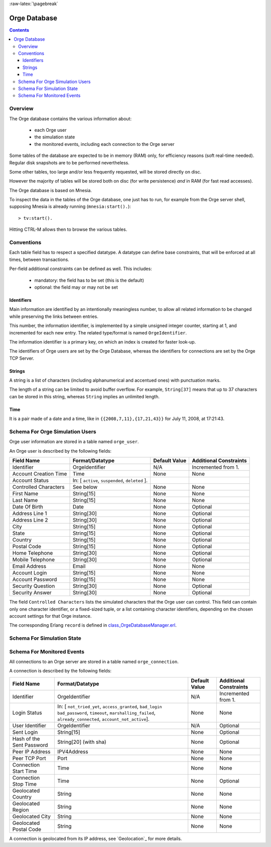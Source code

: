 .. role:: raw-html(raw)
   :format: html

.. role:: raw-latex(raw)
   :format: latex


:raw-latex:`\pagebreak`

.. _class_OrgeDatabaseManager.hrl: http://osdl.svn.sourceforge.net/viewvc/osdl/Orge/trunk/src/code/servers/functional-services/database-storage/src/class_OrgeDatabaseManager.hrl?view=markup

.. _class_OrgeDatabaseManager.erl: http://osdl.svn.sourceforge.net/viewvc/osdl/Orge/trunk/src/code/servers/functional-services/database-storage/src/class_OrgeDatabaseManager.erl?view=markup


.. _Orge database:



Orge Database
=============

.. contents::

.. :local:


Overview
--------

The Orge database contains the various information about:

 - each Orge user
 - the simulation state
 - the monitored events, including each connection to the Orge server



Some tables of the database are expected to be in memory (RAM) only, for efficiency reasons (soft real-time needed). Regular disk snapshots are to be performed nevertheless.

Some other tables, too large and/or less frequently requested, will be stored directly on disc.

However the majority of tables will be stored both on disc (for write persistence) *and* in RAM (for fast read accesses).

The Orge database is based on Mnesia.


To inspect the data in the tables of the Orge database, one just has to run, for example from the Orge server shell, supposing Mnesia is already running (``mnesia:start().``)::

 > tv:start().

Hitting CTRL-M allows then to browse the various tables.


Conventions
-----------

Each table field has to respect a specified datatype. A datatype can define base constraints, that will be enforced at all times, between transactions.

Per-field additional constraints can be defined as well. This includes:

 - mandatory: the field has to be set (this is the default)
 - optional: the field may or may not be set


Identifiers
...........

Main information are identified by an intentionally meaningless number, to allow all related information to be changed while preserving the links between entries.

This number, the information identifier, is implemented by a simple unsigned integer counter, starting at 1, and incremented for each new entry. The related type/format is named ``OrgeIdentifier``.

The information identifier is a primary key, on which an index is created for faster look-up.

The identifiers of Orge users are set by the Orge Database, whereas the identifiers for connections are set by the Orge TCP Server.


Strings
.......

A string is a list of characters (including alphanumerical and accentued ones) with punctuation marks.

The length of a string can be limited to avoid buffer overflow. For example, ``String[37]`` means that up to 37 characters can be stored in this string, whereas ``String`` implies an unlimited length.


Time
....

It is a pair made of a date and a time, like in ``{{2008,7,11},{17,21,43}}`` for July 11, 2008, at 17:21:43.


Schema For Orge Simulation Users
--------------------------------

Orge user information are stored in a table named ``orge_user``.

An Orge user is described by the following fields:

+------------------------+-----------------------------------+-------------+--------------------------+
| Field Name             | Format/Datatype                   | Default     | Additional               |
|                        |                                   | Value       | Constraints              |
+========================+===================================+=============+==========================+
| Identifier             | OrgeIdentifier                    | N/A         | Incremented from 1.      |
+------------------------+-----------------------------------+-------------+--------------------------+
| Account Creation Time  | Time                              | None        | None                     |
+------------------------+-----------------------------------+-------------+--------------------------+
| Account Status         | In: [ ``active``, ``suspended``,  |             |                          |
|                        | ``deleted`` ].                    |             |                          |
+------------------------+-----------------------------------+-------------+--------------------------+
| Controlled Characters  | See below                         | None        | None                     |
+------------------------+-----------------------------------+-------------+--------------------------+
| First Name             | String[15]                        | None        | None                     |
+------------------------+-----------------------------------+-------------+--------------------------+
| Last Name              | String[15]                        | None        | None                     |
+------------------------+-----------------------------------+-------------+--------------------------+
| Date Of Birth          | Date                              | None        | Optional                 |
+------------------------+-----------------------------------+-------------+--------------------------+
| Address Line 1         | String[30]                        | None        | Optional                 |
+------------------------+-----------------------------------+-------------+--------------------------+
| Address Line 2         | String[30]                        | None        | Optional                 |
+------------------------+-----------------------------------+-------------+--------------------------+
| City                   | String[15]                        | None        | Optional                 |
+------------------------+-----------------------------------+-------------+--------------------------+
| State                  | String[15]                        | None        | Optional                 |
+------------------------+-----------------------------------+-------------+--------------------------+
| Country                | String[15]                        | None        | Optional                 |
+------------------------+-----------------------------------+-------------+--------------------------+
| Postal Code            | String[15]                        | None        | Optional                 |
+------------------------+-----------------------------------+-------------+--------------------------+
| Home Telephone         | String[30]                        | None        | Optional                 |
+------------------------+-----------------------------------+-------------+--------------------------+
| Mobile Telephone       | String[30]                        | None        | Optional                 |
+------------------------+-----------------------------------+-------------+--------------------------+
| Email Address          | Email                             | None        | None                     |
+------------------------+-----------------------------------+-------------+--------------------------+
| Account Login          | String[15]                        | None        | None                     |
+------------------------+-----------------------------------+-------------+--------------------------+
| Account Password       | String[15]                        | None        | None                     |
+------------------------+-----------------------------------+-------------+--------------------------+
| Security Question      | String[30]                        | None        | Optional                 |
+------------------------+-----------------------------------+-------------+--------------------------+
| Security Answer        | String[30]                        | None        | Optional                 |
+------------------------+-----------------------------------+-------------+--------------------------+

The field ``Controlled Characters`` lists the simulated characters that the Orge user can control. This field can contain only one character identifier, or a fixed-sized tuple, or a list containing character identifiers, depending on the chosen account settings for that Orge instance.

The corresponding Erlang ``record`` is defined in class_OrgeDatabaseManager.erl_.



Schema For Simulation State
---------------------------

Schema For Monitored Events
---------------------------

All connections to an Orge server are stored in a table named ``orge_connection``.

A connection is described by the following fields:

+---------------------------+-----------------------------------+-------------+--------------------------+
| Field Name                | Format/Datatype                   | Default     | Additional               |
|                           |                                   | Value       | Constraints              |
+===========================+===================================+=============+==========================+
| Identifier                | OrgeIdentifier                    | N/A         | Incremented from 1.      |
+---------------------------+-----------------------------------+-------------+--------------------------+
| Login Status              | In: [ ``not_tried_yet``,          | None        | None                     |
|                           | ``access_granted``, ``bad_login`` |             |                          |
|                           | ``bad_password``, ``timeout``,    |             |                          |
|                           | ``marshalling_failed``,           |             |                          |
|                           | ``already_connected``,            |             |                          |
|                           | ``account_not_active``].          |             |                          |
+---------------------------+-----------------------------------+-------------+--------------------------+
| User Identifier           | OrgeIdentifier                    | N/A         | Optional                 |
+---------------------------+-----------------------------------+-------------+--------------------------+
| Sent Login                | String[15]                        | None        | Optional                 |
+---------------------------+-----------------------------------+-------------+--------------------------+
| Hash of the Sent Password | String[20] (with sha)             | None        | Optional                 |
+---------------------------+-----------------------------------+-------------+--------------------------+
| Peer IP Address           | IPV4Address                       | None        | None                     |
+---------------------------+-----------------------------------+-------------+--------------------------+
| Peer TCP Port             | Port                              | None        | None                     |
+---------------------------+-----------------------------------+-------------+--------------------------+
| Connection Start Time     | Time                              | None        | None                     |
+---------------------------+-----------------------------------+-------------+--------------------------+
| Connection Stop Time      | Time                              | None        | Optional                 |
+---------------------------+-----------------------------------+-------------+--------------------------+
| Geolocated Country        | String                            | None        | None                     |
+---------------------------+-----------------------------------+-------------+--------------------------+
| Geolocated Region         | String                            | None        | None                     |
+---------------------------+-----------------------------------+-------------+--------------------------+
| Geolocated City           | String                            | None        | None                     |
+---------------------------+-----------------------------------+-------------+--------------------------+
| Geolocated Postal Code    | String                            | None        | None                     |
+---------------------------+-----------------------------------+-------------+--------------------------+

A connection is geolocated from its IP address, see `Geolocation`_ for more details.
